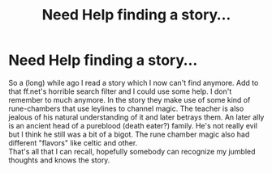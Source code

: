 #+TITLE: Need Help finding a story...

* Need Help finding a story...
:PROPERTIES:
:Author: AllFuckingNamesGone
:Score: 3
:DateUnix: 1471740381.0
:DateShort: 2016-Aug-21
:FlairText: Fic Search
:END:
So a (long) while ago I read a story which I now can't find anymore. Add to that ff.net's horrible search filter and I could use some help. I don't remember to much anymore. In the story they make use of some kind of rune-chambers that use leylines to channel magic. The teacher is also jealous of his natural understanding of it and later betrays them. An later ally is an ancient head of a pureblood (death eater?) family. He's not really evil but I think he still was a bit of a bigot. The rune chamber magic also had different "flavors" like celtic and other.\\
That's all that I can recall, hopefully somebody can recognize my jumbled thoughts and knows the story.

